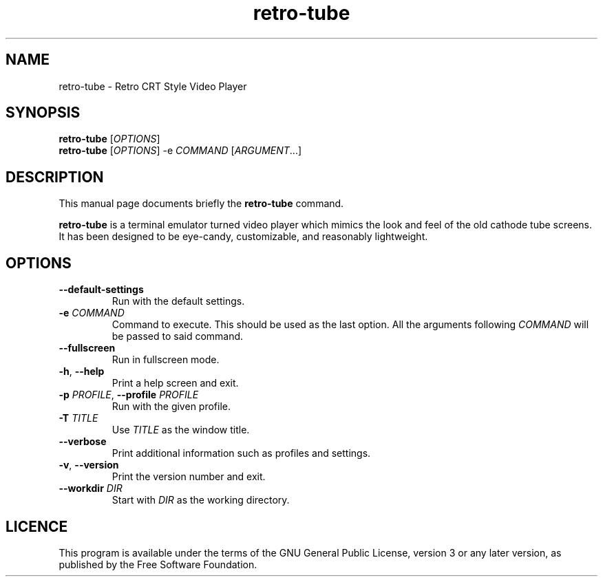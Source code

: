 .TH retro-tube 1 "Feb 13 2019"
.SH NAME
retro-tube \- Retro CRT Style Video Player
.SH SYNOPSIS
\fBretro\-tube\fR [\fIOPTIONS\fR]
.br
\fBretro\-tube\fR [\fIOPTIONS\fR] -e \fICOMMAND\fR [\fIARGUMENT\fR...]
.SH DESCRIPTION
This manual page documents briefly the \fBretro\-tube\fR command.
.PP
\fBretro\-tube\fR is a terminal emulator turned video player which mimics the
look and feel of the old cathode tube screens.
It has been designed to be eye-candy,
customizable, and reasonably lightweight.
.SH OPTIONS
.TP
\fB\-\-default\-settings\fR
Run with the default settings.
.TP
\fB\-e\fR \fICOMMAND\fR
Command to execute. This should be used as the last option.
All the arguments following \fICOMMAND\fR will be passed to said command.
.TP
\fB\-\-fullscreen\fR
Run in fullscreen mode.
.TP
\fB\-h\fR, \fB\-\-help\fR
Print a help screen and exit.
.TP
\fB\-p\fR \fIPROFILE\fR, \fB\-\-profile\fR \fIPROFILE\fR
Run with the given profile.
.TP
\fB\-T\fR \fITITLE\fR
Use \fITITLE\fR as the window title.
.TP
\fB\-\-verbose\fR
Print additional information such as profiles and settings.
.TP
\fB\-v\fR, \fB\-\-version\fR
Print the version number and exit.
.TP
\fB\-\-workdir\fR \fIDIR\fR
Start with \fIDIR\fR as the working directory.
.SH LICENCE
This program is available under the terms of the GNU General Public License,
version 3 or any later version, as published by the Free Software Foundation.
